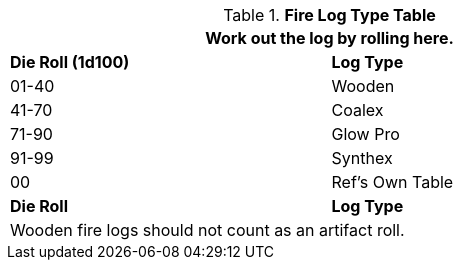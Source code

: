 .*Fire Log Type Table*
[width="75%",cols="^,<",frame="all", stripes="even"]
|===
2+<|Work out the log by rolling here.

s|Die Roll (1d100)
s|Log Type

|01-40
|Wooden

|41-70
|Coalex

|71-90
|Glow Pro

|91-99
|Synthex

|00
|Ref's Own Table

s|Die Roll
s|Log Type

2+<|Wooden fire logs should not count as an artifact roll.

|===
